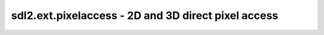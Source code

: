.. module:: sdl2.ext.pixelaccess
   :synopsis: 2D and 3D direct pixel access

sdl2.ext.pixelaccess - 2D and 3D direct pixel access
====================================================

.. class:: PixelView(source : object)

   2D :class:`sdl2.ext.array.MemoryView` for
   :class:`sdl2.ext.sprite.SoftwareSprite` and 
   :class:`sdl2.surface.SDL_surface` pixel access.
  
   .. note::

      If necessary, the *source* surface will be locked for accessing its
      pixel data. The lock will be removed once the :class:`PixelView` is
      garbage-collected or deleted.

    The :class:`PixelView?  uses a y/x-layout. Accessing ``view[N]`` will
    operate on the Nth row of the underlying surface. To access a specific
    column within that row, ``view[N][C]`` has to be used.
    
    .. note:: 
    
       :class`PixelView` is implemented on top of the
       :class:`sdl2.ext.array.MemoryView` class. As such it makes heavy use of
       recursion to access rows and columns and can be considered as slow in
       contrast to optimised ndim-array solutions such as :mod:`numpy`.

.. function:: pixels2d(source : object)

   Creates a 2D pixel array, based on ``numpy.ndarray``, from the passed
   *source*. *source* can be a :class:`sdl2.ext.sprite.SoftwareSprite` or
   :class:`sdl2.surface.SDL_Surface`. The *source* its
   ``SDL_Surface`` will be locked and unlocked automatically.

   The *source* pixels will be accessed and manipulated directly.

   .. note::

      :func:`pixels2d` is only usable, if the numpy package is available
      within the target environment. If numpy could not be imported, a
      :exc:`sdl2.ext.compat.UnsupportedError` will be raised.

.. function:: pixels3d(source : object)

   Creates a 3D pixel array, based on ``numpy.ndarray``, from the passed
   *source*. *source* can be a :class:`sdl2.ext.sprite.SoftwareSprite`
   or :class:`sdl2.surface.SDL_Surface`. The *source* its
   ``SDL_Surface`` will be locked and unlocked automatically.

   The *source* pixels will be accessed and manipulated directly.

   .. note::

      :func:`pixels3d` is only usable, if the numpy package is available
      within the target environment. If numpy could not be imported, a
      :exc:`sdl2.ext.compat.UnsupportedError` will be raised.
